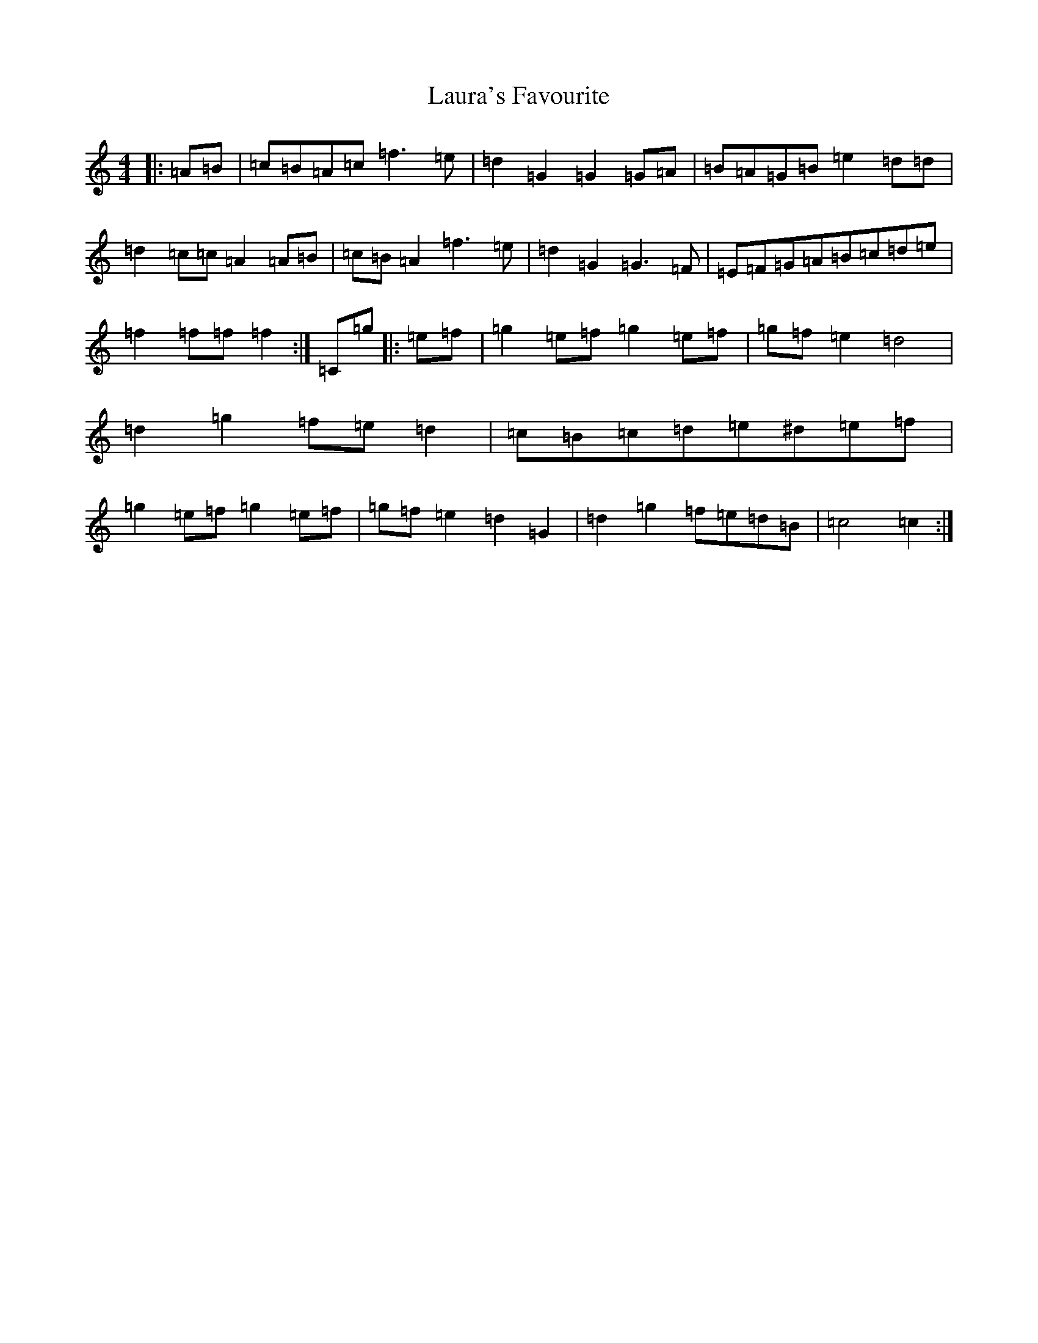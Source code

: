 X: 22064
T: Laura's Favourite
S: https://thesession.org/tunes/6916#setting6916
Z: G Major
R: reel
M: 4/4
L: 1/8
K: C Major
|:=A=B|=c=B=A=c=f3=e|=d2=G2=G2=G=A|=B=A=G=B=e2=d=d|=d2=c=c=A2=A=B|=c=B=A2=f3=e|=d2=G2=G3=F|=E=F=G=A=B=c=d=e|=f2=f=f=f2:|=C=g|:=e=f|=g2=e=f=g2=e=f|=g=f=e2=d4|=d2=g2=f=e=d2|=c=B=c=d=e^d=e=f|=g2=e=f=g2=e=f|=g=f=e2=d2=G2|=d2=g2=f=e=d=B|=c4=c2:|